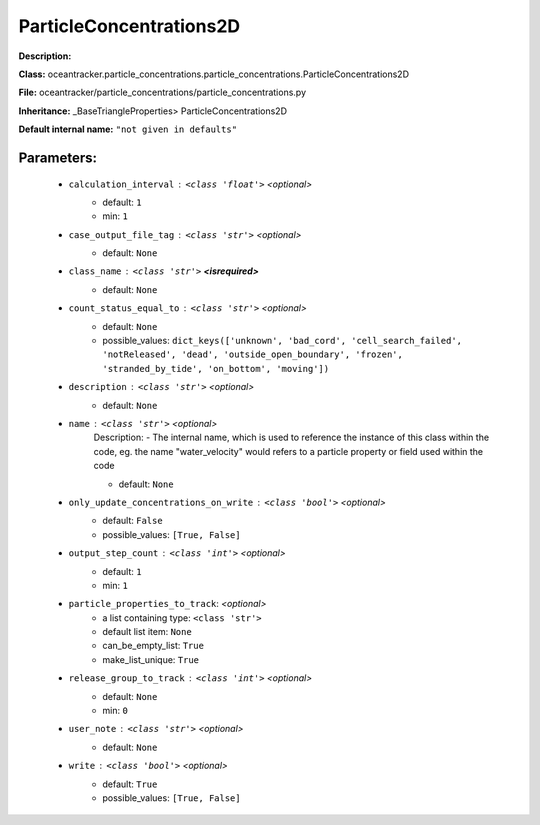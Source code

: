 #########################
ParticleConcentrations2D
#########################

**Description:** 

**Class:** oceantracker.particle_concentrations.particle_concentrations.ParticleConcentrations2D

**File:** oceantracker/particle_concentrations/particle_concentrations.py

**Inheritance:** _BaseTriangleProperties> ParticleConcentrations2D

**Default internal name:** ``"not given in defaults"``


Parameters:
************

	* ``calculation_interval`` :   ``<class 'float'>``   *<optional>*
		- default: ``1``
		- min: ``1``

	* ``case_output_file_tag`` :   ``<class 'str'>``   *<optional>*
		- default: ``None``

	* ``class_name`` :   ``<class 'str'>`` **<isrequired>**
		- default: ``None``

	* ``count_status_equal_to`` :   ``<class 'str'>``   *<optional>*
		- default: ``None``
		- possible_values: ``dict_keys(['unknown', 'bad_cord', 'cell_search_failed', 'notReleased', 'dead', 'outside_open_boundary', 'frozen', 'stranded_by_tide', 'on_bottom', 'moving'])``

	* ``description`` :   ``<class 'str'>``   *<optional>*
		- default: ``None``

	* ``name`` :   ``<class 'str'>``   *<optional>*
		Description: - The internal name, which is used to reference the instance of this class within the code, eg. the name "water_velocity" would refers to a particle property or field used within the code

		- default: ``None``

	* ``only_update_concentrations_on_write`` :   ``<class 'bool'>``   *<optional>*
		- default: ``False``
		- possible_values: ``[True, False]``

	* ``output_step_count`` :   ``<class 'int'>``   *<optional>*
		- default: ``1``
		- min: ``1``

	* ``particle_properties_to_track``:  *<optional>*
		- a list containing type:  ``<class 'str'>``
		- default list item: ``None``
		- can_be_empty_list: ``True``
		- make_list_unique: ``True``

	* ``release_group_to_track`` :   ``<class 'int'>``   *<optional>*
		- default: ``None``
		- min: ``0``

	* ``user_note`` :   ``<class 'str'>``   *<optional>*
		- default: ``None``

	* ``write`` :   ``<class 'bool'>``   *<optional>*
		- default: ``True``
		- possible_values: ``[True, False]``


